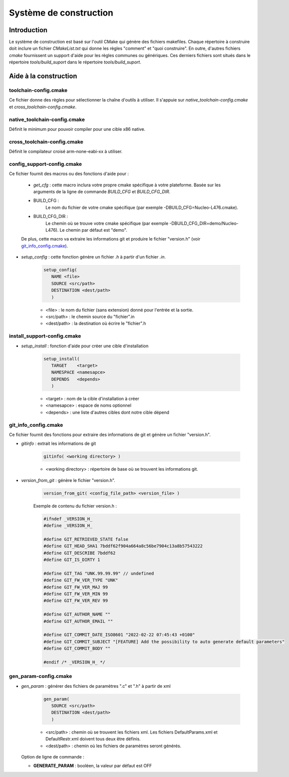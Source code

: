 
Système de construction
========================

Introduction
-------------

Le système de construction est basé sur l'outil CMake qui génère des fichiers makefiles. Chaque répertoire à construire doit inclure un fichier *CMakeList.txt* qui donne les règles "comment" et "quoi construire". En outre, d'autres fichiers *cmake* fournissent un support d'aide pour les règles communes ou génériques. Ces derniers fichiers sont situés dans le répertoire *tools/build_suport* dans le répertoire *tools/build_suport*.     

Aide à la construction
-----------------------

toolchain-config.cmake
^^^^^^^^^^^^^^^^^^^^^^

Ce fichier donne des règles pour sélectionner la chaîne d'outils à utiliser. Il s'appuie sur *native_toolchain-config.cmake* et *cross_toolchain-config.cmake*. 

native_toolchain-config.cmake
^^^^^^^^^^^^^^^^^^^^^^^^^^^^^

Définit le minimum pour pouvoir compiler pour une cible x86 native. 

cross_toolchain-config.cmake
^^^^^^^^^^^^^^^^^^^^^^^^^^^^

Définit le compilateur croisé arm-none-eabi-xx à utiliser. 

config_support-config.cmake
^^^^^^^^^^^^^^^^^^^^^^^^^^^
 
Ce fichier fournit des macros ou des fonctions d'aide pour :

   - *get_cfg* : cette macro inclura votre propre cmake spécifique à votre plateforme. Basée sur les arguments de la ligne de commande *BUILD_CFG* et *BUILD_CFG_DIR*.
   
   - BUILD_CFG : 
      Le nom du fichier de votre cmake spécifique (par exemple -DBUILD_CFG=Nucleo-L476.cmake).
   
   - BUILD_CFG_DIR : 
      Le chemin où se trouve votre cmake spécifique (par exemple -DBUILD_CFG_DIR=demo/Nucleo-L476).
      Le chemin par défaut est "demo".

   De plus, cette macro va extraire les informations git et produire le fichier "version.h" (voir `git_info_config.cmake`_).
   
- *setup_config* : cette fonction génère un fichier *.h* à partir d'un fichier *.in*.  

   .. code-block:: cmake
      
      setup_config(
         NAME <file> 
         SOURCE <src/path> 
         DESTINATION <dest/path>
         )

   - <file> : le nom du fichier (sans extension) donné pour l'entrée et la sortie.
   - <src/path> : le chemin source du "fichier".in 
   - <dest/path> : la destination où écrire le "fichier".h

install_support-config.cmake
^^^^^^^^^^^^^^^^^^^^^^^^^^^^
 
- *setup_install* : fonction d'aide pour créer une cible d'installation
 
   .. code-block:: cmake
      
      setup_install(
         TARGET    <target>
         NAMESPACE <namesapce>
         DEPENDS   <depends>
         )

   - <target> : nom de la cible d'installation à créer
   - <namesapce> : espace de noms optionnel
   - <depends> : une liste d'autres cibles dont notre cible dépend
         
git_info_config.cmake
^^^^^^^^^^^^^^^^^^^^^

Ce fichier fournit des fonctions pour extraire des informations de git et génère un fichier "version.h".

- *gitinfo* : extrait les informations de git

   .. code-block:: cmake
   
      gitinfo( <working directory> )

   - <working directory> : répertoire de base où se trouvent les informations git.  


- *version_from_git* : génère le fichier "version.h".

   .. code-block:: cmake
      
      version_from_git( <config_file_path> <version_file> )

   Exemple de contenu du fichier version.h :
   
   .. code-block:: c
            
         #ifndef _VERSION_H_
         #define _VERSION_H_
         
         #define GIT_RETRIEVED_STATE false 
         #define GIT_HEAD_SHA1 7bddf62f904a664a8c56be7904c13a8b57543222
         #define GIT_DESCRIBE 7bddf62
         #define GIT_IS_DIRTY 1
         
         #define GIT_TAG "UNK.99.99.99" // undefined
         #define GIT_FW_VER_TYPE "UNK"
         #define GIT_FW_VER_MAJ 99
         #define GIT_FW_VER_MIN 99
         #define GIT_FW_VER_REV 99
         
         #define GIT_AUTHOR_NAME ""
         #define GIT_AUTHOR_EMAIL ""
         
         #define GIT_COMMIT_DATE_ISO8601 "2022-02-22 07:45:43 +0100"
         #define GIT_COMMIT_SUBJECT "[FEATURE] Add the possibility to auto generate default parameters"
         #define GIT_COMMIT_BODY ""
         
         #endif /* _VERSION_H_ */


gen_param-config.cmake
^^^^^^^^^^^^^^^^^^^^^^

- *gen_param* : générer des fichiers de paramètres ".c" et ".h" à partir de xml

   .. code-block:: cmake
      
      gen_param( 
         SOURCE <src/path> 
         DESTINATION <dest/path>
         )
   
   - <src/path> : chemin où se trouvent les fichiers xml. Les fichiers DefaultParams.xml et DefaultRestr.xml doivent tous deux être définis.
   - <dest/path> : chemin où les fichiers de paramètres seront générés.
   
   
  Option de ligne de commande :
  
  - **GENERATE_PARAM** : booléen, la valeur par défaut est OFF
      

.. *****************************************************************************
.. references

.. _`Doxygen`: https://www.doxygen.nl/manual/index.html




.. only:: commentaire

   Options de construction
   ------------------------
   
   "project_support-config.cmake" est le fichier cmake "principal" qui donne les règles de construction du projet. 
   
   Options disponibles :
   
   - DOC_COMPILE : Active la compilation de la documentation. La valeur par défaut est OFF.
   - BUILD_OPENWIZE : . La valeur par défaut est ON.
   - USE_FREERTOS : . La valeur par défaut est OFF.
   - BUILD_DEMO : . La valeur par défaut est OFF.
   - BUILD_TEST : . La valeur par défaut est OFF.
   - BUILD_UNITTEST : . La valeur par défaut est OFF.
   - BUILD_INTEGRATION_TEST : . La valeur par défaut est OFF.
   - BUILD_SYSTEM_TEST : . La valeur par défaut est OFF.
   - ENABLE_NATIVE_UNITTEST : Active l'exécution native des tests unitaires. La valeur par défaut est OFF.
   - ENABLE_EMEBED_UNITTEST : . La valeur par défaut est OFF.
   
    
   - USE_FREERTOS_SAMPLE : Active l'utilisation de l'échantillon FreeRTOS fourni par OpenWize. La valeur par défaut est ON)
   - USE_CRYPTO_SAMPLE : Active l'utilisation de l'échantillon Crypto fourni par OpenWize. La valeur par défaut est ON)
   - USE_CRC_SAMPLE : Active l'utilisation de l'échantillon CRC_sw fourni par OpenWize. La valeur par défaut est ON)
   - USE_REEDSOLOMON_SAMPLE : Active l'utilisation de l'échantillon ReedSolomon fourni par OpenWize. La valeur par défaut est ON)
   - USE_PARAMETERS_SAMPLE : Active l'utilisation de l'échantillon Parameters fourni par OpenWize. La valeur par défaut est ON)
   - USE_IMGSTORAGE_SAMPLE : Active l'utilisation de l'échantillon ImgStorage fourni par OpenWize. La valeur par défaut est ON)
   - USE_TIMEEVT_SAMPLE : Active l'utilisation de l'échantillon TimeEvt fourni par OpenWize. La valeur par défaut est ON)
   
   - IS_LOGGER_ENABLE : Active le Logger dans OpenWize. La valeur par défaut est ON)
   - USE_LOGGER_SAMPLE : Active l'utilisation de l'échantillon Logger fourni par OpenWize. La valeur par défaut est ON)
      
      
      
   Options de compilation
   -----------------------
   
   
   
   
   
   

